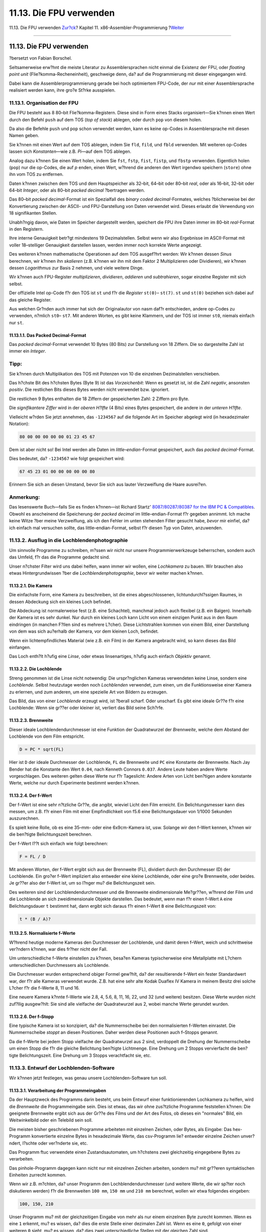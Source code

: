 ========================
11.13. Die FPU verwenden
========================

.. raw:: html

   <div class="navheader">

11.13. Die FPU verwenden
`Zur?ck <x86-one-pointed-mind.html>`__?
Kapitel 11. x86-Assembler-Programmierung
?\ `Weiter <x86-caveats.html>`__

--------------

.. raw:: html

   </div>

.. raw:: html

   <div class="sect1">

.. raw:: html

   <div class="titlepage" xmlns="">

.. raw:: html

   <div>

.. raw:: html

   <div>

11.13. Die FPU verwenden
------------------------

.. raw:: html

   </div>

.. raw:: html

   <div>

?bersetzt von Fabian Borschel.

.. raw:: html

   </div>

.. raw:: html

   </div>

.. raw:: html

   </div>

Seltsamerweise erw?hnt die meiste Literatur zu Assemblersprachen nicht
einmal die Existenz der FPU, oder *floating point unit*
(Flie?komma-Recheneinheit), geschweige denn, da? auf die Programmierung
mit dieser eingegangen wird.

Dabei kann die Assemblerprogrammierung gerade bei hoch optimiertem
FPU-Code, der *nur* mit einer Assemblersprache realisiert werden kann,
ihre gro?e St?rke ausspielen.

.. raw:: html

   <div class="sect2">

.. raw:: html

   <div class="titlepage" xmlns="">

.. raw:: html

   <div>

.. raw:: html

   <div>

11.13.1. Organisation der FPU
~~~~~~~~~~~~~~~~~~~~~~~~~~~~~

.. raw:: html

   </div>

.. raw:: html

   </div>

.. raw:: html

   </div>

Die FPU besteht aus 8 80–bit Flie?komma-Registern. Diese sind in Form
eines Stacks organisiert—Sie k?nnen einen Wert durch den Befehl ``push``
auf dem TOS (*top of stack*) ablegen, oder durch ``pop`` von diesem
holen.

Da also die Befehle ``push`` und ``pop`` schon verwendet werden, kann es
keine op-Codes in Assemblersprache mit diesen Namen geben.

Sie k?nnen mit einen Wert auf dem TOS ablegen, indem Sie ``fld``,
``fild``, und ``fbld`` verwenden. Mit weiteren op-Codes lassen sich
*Konstanten*—wie z.B. *Pi*—auf dem TOS ablegen.

Analog dazu k?nnen Sie einen Wert holen, indem Sie ``fst``, ``fstp``,
``fist``, ``fistp``, und ``fbstp`` verwenden. Eigentlich holen (``pop``)
nur die op-Codes, die auf *p* enden, einen Wert, w?hrend die anderen den
Wert irgendwo speichern (``store``) ohne ihn vom TOS zu entfernen.

Daten k?nnen zwischen dem TOS und dem Hauptspeicher als 32–bit, 64–bit
oder 80–bit *real*, oder als 16–bit, 32–bit oder 64–bit *Integer*, oder
als 80–bit *packed decimal* ?bertragen werden.

Das 80–bit *packed decimal*-Format ist ein Spezialfall des *binary coded
decimal*-Formates, welches ?blicherweise bei der Konvertierung zwischen
der ASCII- und FPU-Darstellung von Daten verwendet wird. Dieses erlaubt
die Verwendung von 18 signifikanten Stellen.

Unabh?ngig davon, wie Daten im Speicher dargestellt werden, speichert
die FPU ihre Daten immer im 80–bit *real*-Format in den Registern.

Ihre interne Genauigkeit betr?gt mindestens 19 Dezimalstellen. Selbst
wenn wir also Ergebnisse im ASCII-Format mit voller 18–stelliger
Genauigkeit darstellen lassen, werden immer noch korrekte Werte
angezeigt.

Des weiteren k?nnen mathematische Operationen auf dem TOS ausgef?hrt
werden: Wir k?nnen dessen *Sinus* berechnen, wir k?nnen ihn *skalieren*
(z.B. k?nnen wir ihn mit dem Faktor 2 Multiplizieren oder Dividieren),
wir k?nnen dessen *Logarithmus* zur Basis 2 nehmen, und viele weitere
Dinge.

Wir k?nnen auch FPU-Register *multiplizieren*, *dividieren*, *addieren*
und *subtrahieren*, sogar einzelne Register mit sich selbst.

Der offizielle Intel op-Code f?r den TOS ist ``st`` und f?r die
*Register* ``st(0)``– ``st(7)``. ``st`` und ``st(0)`` beziehen sich
dabei auf das gleiche Register.

Aus welchen Gr?nden auch immer hat sich der Originalautor von nasm daf?r
entschieden, andere op-Codes zu verwenden, n?mlich ``st0``– ``st7``. Mit
anderen Worten, es gibt keine Klammern, und der TOS ist immer ``st0``,
niemals einfach nur ``st``.

.. raw:: html

   <div class="sect3">

.. raw:: html

   <div class="titlepage" xmlns="">

.. raw:: html

   <div>

.. raw:: html

   <div>

11.13.1.1. Das Packed Decimal-Format
^^^^^^^^^^^^^^^^^^^^^^^^^^^^^^^^^^^^

.. raw:: html

   </div>

.. raw:: html

   </div>

.. raw:: html

   </div>

Das *packed decimal*-Format verwendet 10 Bytes (80 Bits) zur Darstellung
von 18 Ziffern. Die so dargestellte Zahl ist immer ein *Integer*.

.. raw:: html

   <div class="tip" xmlns="">

Tipp:
~~~~~

Sie k?nnen durch Multiplikation des TOS mit Potenzen von 10 die
einzelnen Dezimalstellen verschieben.

.. raw:: html

   </div>

Das h?chste Bit des h?chsten Bytes (Byte 9) ist das *Vorzeichenbit*:
Wenn es gesetzt ist, ist die Zahl *negativ*, ansonsten *positiv*. Die
restlichen Bits dieses Bytes werden nicht verwendet bzw. ignoriert.

Die restlichen 9 Bytes enthalten die 18 Ziffern der gespeicherten Zahl:
2 Ziffern pro Byte.

Die *signifikantere Ziffer* wird in der *oberen H?lfte* (4 Bits) eines
Bytes gespeichert, die andere in der *unteren H?lfte*.

Vielleicht w?rden Sie jetzt annehmen, das ``-1234567`` auf die folgende
Art im Speicher abgelegt wird (in hexadezimaler Notation):

.. code:: programlisting

    80 00 00 00 00 00 01 23 45 67

Dem ist aber nicht so! Bei Intel werden alle Daten im
*little–endian*-Format gespeichert, auch das *packed decimal*-Format.

Dies bedeutet, da? ``-1234567`` wie folgt gespeichert wird:

.. code:: programlisting

    67 45 23 01 00 00 00 00 00 80

Erinnern Sie sich an diesen Umstand, bevor Sie sich aus lauter
Verzweiflung die Haare ausrei?en.

.. raw:: html

   <div class="note" xmlns="">

Anmerkung:
~~~~~~~~~~

Das lesenswerte Buch—falls Sie es finden k?nnen—ist Richard Startz'
`8087/80287/80387 for the IBM PC &
Compatibles <http://www.int80h.org/cgi-bin/isbn?isbn=013246604X>`__.
Obwohl es anscheinend die Speicherung der *packed decimal* im
little–endian-Format f?r gegeben annimmt. Ich mache keine Witze ?ber
meine Verzweiflung, als ich den Fehler im unten stehenden Filter gesucht
habe, *bevor* mir einfiel, da? ich einfach mal versuchen sollte, das
little–endian-Format, selbst f?r diesen Typ von Daten, anzuwenden.

.. raw:: html

   </div>

.. raw:: html

   </div>

.. raw:: html

   </div>

.. raw:: html

   <div class="sect2">

.. raw:: html

   <div class="titlepage" xmlns="">

.. raw:: html

   <div>

.. raw:: html

   <div>

11.13.2. Ausflug in die Lochblendenphotographie
~~~~~~~~~~~~~~~~~~~~~~~~~~~~~~~~~~~~~~~~~~~~~~~

.. raw:: html

   </div>

.. raw:: html

   </div>

.. raw:: html

   </div>

Um sinnvolle Programme zu schreiben, m?ssen wir nicht nur unsere
Programmierwerkzeuge beherrschen, sondern auch das Umfeld, f?r das die
Programme gedacht sind.

Unser n?chster Filter wird uns dabei helfen, wann immer wir wollen, eine
*Lochkamera* zu bauen. Wir brauchen also etwas Hintergrundwissen ?ber
die *Lochblendenphotographie*, bevor wir weiter machen k?nnen.

.. raw:: html

   <div class="sect3">

.. raw:: html

   <div class="titlepage" xmlns="">

.. raw:: html

   <div>

.. raw:: html

   <div>

11.13.2.1. Die Kamera
^^^^^^^^^^^^^^^^^^^^^

.. raw:: html

   </div>

.. raw:: html

   </div>

.. raw:: html

   </div>

Die einfachste Form, eine Kamera zu beschreiben, ist die eines
abgeschlossenen, lichtundurchl?ssigen Raumes, in dessen Abdeckung sich
ein kleines Loch befindet.

Die Abdeckung ist normalerweise fest (z.B. eine Schachtel), manchmal
jedoch auch flexibel (z.B. ein Balgen). Innerhalb der Kamera ist es sehr
dunkel. Nur durch ein kleines Loch kann Licht von einem einzigen Punkt
aus in den Raum eindringen (in manchen F?llen sind es mehrere L?cher).
Diese Lichtstrahlen kommen von einem Bild, einer Darstellung von dem was
sich au?erhalb der Kamera, vor dem kleinen Loch, befindet.

Wenn ein lichtempfindliches Material (wie z.B. ein Film) in der Kamera
angebracht wird, so kann dieses das Bild einfangen.

Das Loch enth?lt h?ufig eine *Linse*, oder etwas linsenartiges, h?ufig
auch einfach *Objektiv* genannt.

.. raw:: html

   </div>

.. raw:: html

   <div class="sect3">

.. raw:: html

   <div class="titlepage" xmlns="">

.. raw:: html

   <div>

.. raw:: html

   <div>

11.13.2.2. Die Lochblende
^^^^^^^^^^^^^^^^^^^^^^^^^

.. raw:: html

   </div>

.. raw:: html

   </div>

.. raw:: html

   </div>

Streng genommen ist die Linse nicht notwendig: Die urspr?nglichen
Kameras verwendeten keine Linse, sondern eine *Lochblende*. Selbst
heutzutage werden noch *Lochblenden* verwendet, zum einen, um die
Funktionsweise einer Kamera zu erlernen, und zum anderen, um eine
spezielle Art von Bildern zu erzeugen.

Das Bild, das von einer *Lochblende* erzeugt wird, ist ?berall scharf.
Oder unscharf. Es gibt eine ideale Gr??e f?r eine Lochblende: Wenn sie
gr??er oder kleiner ist, verliert das Bild seine Sch?rfe.

.. raw:: html

   </div>

.. raw:: html

   <div class="sect3">

.. raw:: html

   <div class="titlepage" xmlns="">

.. raw:: html

   <div>

.. raw:: html

   <div>

11.13.2.3. Brennweite
^^^^^^^^^^^^^^^^^^^^^

.. raw:: html

   </div>

.. raw:: html

   </div>

.. raw:: html

   </div>

Dieser ideale Lochblendendurchmesser ist eine Funktion der Quadratwurzel
der *Brennweite*, welche dem Abstand der Lochblende von dem Film
entspricht.

.. code:: programlisting

         D = PC * sqrt(FL)

Hier ist ``D`` der ideale Durchmesser der Lochblende, ``FL`` die
Brennweite und ``PC`` eine Konstante der Brennweite. Nach Jay Bender hat
die Konstante den Wert ``0.04``, nach Kenneth Connors ``0.037``. Andere
Leute haben andere Werte vorgeschlagen. Des weiteren gelten diese Werte
nur f?r Tageslicht: Andere Arten von Licht ben?tigen andere konstante
Werte, welche nur durch Experimente bestimmt werden k?nnen.

.. raw:: html

   </div>

.. raw:: html

   <div class="sect3">

.. raw:: html

   <div class="titlepage" xmlns="">

.. raw:: html

   <div>

.. raw:: html

   <div>

11.13.2.4. Der f–Wert
^^^^^^^^^^^^^^^^^^^^^

.. raw:: html

   </div>

.. raw:: html

   </div>

.. raw:: html

   </div>

Der f–Wert ist eine sehr n?tzliche Gr??e, die angibt, wieviel Licht den
Film erreicht. Ein Belichtungsmesser kann dies messen, um z.B. f?r einen
Film mit einer Empfindlichkeit von f5.6 eine Belichtungsdauer von 1/1000
Sekunden auszurechnen.

Es spielt keine Rolle, ob es eine 35–mm- oder eine 6x9cm-Kamera ist,
usw. Solange wir den f–Wert kennen, k?nnen wir die ben?tigte
Belichtungszeit berechnen.

Der f–Wert l??t sich einfach wie folgt berechnen:

.. code:: programlisting

        F = FL / D

Mit anderen Worten, der f–Wert ergibt sich aus der Brennweite (FL),
dividiert durch den Durchmesser (D) der Lochblende. Ein gro?er f–Wert
impliziert also entweder eine kleine Lochblende, oder eine gro?e
Brennweite, oder beides. Je gr??er also der f–Wert ist, um so l?nger mu?
die Belichtungszeit sein.

Des weiteren sind der Lochblendendurchmesser und die Brennweite
eindimensionale Me?gr??en, w?hrend der Film und die Lochblende an sich
zweidimensionale Objekte darstellen. Das bedeutet, wenn man f?r einen
f–Wert ``A`` eine Belichtungsdauer ``t`` bestimmt hat, dann ergibt sich
daraus f?r einen f–Wert ``B`` eine Belichtungszeit von:

.. code:: programlisting

        t * (B / A)?

.. raw:: html

   </div>

.. raw:: html

   <div class="sect3">

.. raw:: html

   <div class="titlepage" xmlns="">

.. raw:: html

   <div>

.. raw:: html

   <div>

11.13.2.5. Normalisierte f–Werte
^^^^^^^^^^^^^^^^^^^^^^^^^^^^^^^^

.. raw:: html

   </div>

.. raw:: html

   </div>

.. raw:: html

   </div>

W?hrend heutige moderne Kameras den Durchmesser der Lochblende, und
damit deren f–Wert, weich und schrittweise ver?ndern k?nnen, war dies
fr?her nicht der Fall.

Um unterschiedliche f–Werte einstellen zu k?nnen, besa?en Kameras
typischerweise eine Metallplatte mit L?chern unterschiedlichen
Durchmessers als Lochblende.

Die Durchmesser wurden entsprechend obiger Formel gew?hlt, da? der
resultierende f–Wert ein fester Standardwert war, der f?r alle Kameras
verwendet wurde. Z.B. hat eine sehr alte Kodak Duaflex IV Kamera in
meinem Besitz drei solche L?cher f?r die f–Werte 8, 11 und 16.

Eine neuere Kamera k?nnte f–Werte wie 2.8, 4, 5.6, 8, 11, 16, 22, und 32
(und weitere) besitzen. Diese Werte wurden nicht zuf?llig ausgew?hlt:
Sie sind alle vielfache der Quadratwurzel aus 2, wobei manche Werte
gerundet wurden.

.. raw:: html

   </div>

.. raw:: html

   <div class="sect3">

.. raw:: html

   <div class="titlepage" xmlns="">

.. raw:: html

   <div>

.. raw:: html

   <div>

11.13.2.6. Der f–Stopp
^^^^^^^^^^^^^^^^^^^^^^

.. raw:: html

   </div>

.. raw:: html

   </div>

.. raw:: html

   </div>

Eine typische Kamera ist so konzipiert, da? die Nummernscheibe bei den
normalisierten f–Werten einrastet. Die Nummernscheibe *stoppt* an diesen
Positionen. Daher werden diese Positionen auch f–Stopps genannt.

Da die f–Werte bei jedem Stopp vielfache der Quadratwurzel aus 2 sind,
verdoppelt die Drehung der Nummernscheibe um einen Stopp die f?r die
gleiche Belichtung ben?tigte Lichtmenge. Eine Drehung um 2 Stopps
vervierfacht die ben?tigte Belichtungszeit. Eine Drehung um 3 Stopps
verachtfacht sie, etc.

.. raw:: html

   </div>

.. raw:: html

   </div>

.. raw:: html

   <div class="sect2">

.. raw:: html

   <div class="titlepage" xmlns="">

.. raw:: html

   <div>

.. raw:: html

   <div>

11.13.3. Entwurf der Lochblenden-Software
~~~~~~~~~~~~~~~~~~~~~~~~~~~~~~~~~~~~~~~~~

.. raw:: html

   </div>

.. raw:: html

   </div>

.. raw:: html

   </div>

Wir k?nnen jetzt festlegen, was genau unsere Lochblenden-Software tun
soll.

.. raw:: html

   <div class="sect3">

.. raw:: html

   <div class="titlepage" xmlns="">

.. raw:: html

   <div>

.. raw:: html

   <div>

11.13.3.1. Verarbeitung der Programmeingaben
^^^^^^^^^^^^^^^^^^^^^^^^^^^^^^^^^^^^^^^^^^^^

.. raw:: html

   </div>

.. raw:: html

   </div>

.. raw:: html

   </div>

Da der Hauptzweck des Programms darin besteht, uns beim Entwurf einer
funktionierenden Lochkamera zu helfen, wird die *Brennweite* die
Programmeingabe sein. Dies ist etwas, das wir ohne zus?tzliche Programme
feststellen k?nnen: Die geeignete Brennweite ergibt sich aus der Gr??e
des Films und der Art des Fotos, ob dieses ein "normales" Bild, ein
Weitwinkelbild oder ein Telebild sein soll.

Die meisten bisher geschriebenen Programme arbeiteten mit einzelnen
Zeichen, oder Bytes, als Eingabe: Das hex-Programm konvertierte einzelne
Bytes in hexadezimale Werte, das csv-Programm lie? entweder einzelne
Zeichen unver?ndert, l?schte oder ver?nderte sie, etc.

Das Programm ftuc verwendete einen Zustandsautomaten, um h?chstens zwei
gleichzeitig eingegebene Bytes zu verarbeiten.

Das pinhole-Programm dagegen kann nicht nur mit einzelnen Zeichen
arbeiten, sondern mu? mit gr??eren syntaktischen Einheiten zurrecht
kommen.

Wenn wir z.B. m?chten, da? unser Programm den Lochblendendurchmesser
(und weitere Werte, die wir sp?ter noch diskutieren werden) f?r die
Brennweiten ``100 mm``, ``150 mm`` und ``210 mm`` berechnet, wollen wir
etwa folgendes eingeben:

.. code:: screen

    100, 150, 210

Unser Programm mu? mit der gleichzeitigen Eingabe von mehr als nur einem
einzelnen Byte zurecht kommen. Wenn es eine ``1`` erkennt, mu? es
wissen, da? dies die erste Stelle einer dezimalen Zahl ist. Wenn es eine
``0``, gefolgt von einer weiteren ``0`` sieht, mu? es wissen, da? dies
zwei unterschiedliche Stellen mit der gleichen Zahl sind.

Wenn es auf das erste Komma trifft, mu? es wissen, da? die folgenden
Stellen nicht mehr zur ersten Zahl geh?ren. Es mu? die Stellen der
ersten Zahl in den Wert ``100`` konvertieren k?nnen. Und die Stellen der
zweiten Zahl m?ssen in den Wert ``150`` konvertiert werden. Und die
Stellen der dritten Zahl m?ssen in den Wert ``210`` konvertiert werden.

Wir m?ssen festlegen, welche Trennsymbole zul?ssig sind: Sollen die
Eingabewerte durch Kommas voneinander getrennt werden? Wenn ja, wie
sollen zwei Zahlen behandelt werden, die durch ein anderes Zeichen
getrennt sind?

Ich pers?nlich mag es einfach. Entweder etwas ist eine Zahl, dann wird
es verarbeitet, oder es ist keine Zahl, dann wird es verworfen. Ich mag
es nicht, wenn sich der Computer bei der *offensichtlichen* Eingabe
eines zus?tzlichen Zeichens beschwert. Duh!

Zus?tzlich erlaubt es mir, die Monotonie des Tippens zu durchbrechen,
und eine Anfrage anstelle einer simplen Zahl zu stellen:

.. code:: screen

    Was ist der beste Lochblendendurchmesser
          bei einer Brennweite von 150?

Es gibt keinen Grund daf?r, die Ausgabe mehrerer Fehlermeldungen
aufzuteilen:

.. code:: screen

    Syntax error: Was
    Syntax error: ist
    Syntax error: der
    Syntax error: beste

Et cetera, et cetera, et cetera.

Zweitens mag ich das ``#``-Zeichen, um Kommentare zu markieren, die ab
dem Zeichen bis zum Ende der jeweiligen Zeile gehen. Dies verlangt nicht
viel Programmieraufwand, und erm?glicht es mir, Eingabedateien f?r meine
Programme als ausf?hrbare Skripte zu handhaben.

In unserem Fall m?ssen wir auch entscheiden, in welchen Einheiten die
Dateneingabe erfolgen soll: Wir w?hlen *Millimeter*, da die meisten
Photographen die Brennweite in dieser Einheit messen.

Letztendlich m?ssen wir noch entscheiden, ob wir die Verwendung des
dezimalen Punktes erlauben (in diesem Fall m?ssen wir ber?cksichtigen,
da? in vielen L?ndern der Welt das dezimale *Komma* verwendet wird).

In unserem Fall w?rde das Zulassen eines dezimalen Punktes/Kommas zu
einer f?lschlicherweise angenommenen, h?heren Genauigkeit f?hren: Der
Unterschied zwischen den Brennweiten ``50`` und ``51`` ist fast nicht
wahrnehmbar. Die Zulassung von Eingaben wie ``50.5`` ist also keine gute
Idee. Beachten Sie bitte, das dies meine Meinung ist. In diesem Fall bin
ich der Autor des Programmes. Bei Ihren eigenen Programmen m?ssen Sie
selbst solche Entscheidungen treffen.

.. raw:: html

   </div>

.. raw:: html

   <div class="sect3">

.. raw:: html

   <div class="titlepage" xmlns="">

.. raw:: html

   <div>

.. raw:: html

   <div>

11.13.3.2. Optionen anbieten
^^^^^^^^^^^^^^^^^^^^^^^^^^^^

.. raw:: html

   </div>

.. raw:: html

   </div>

.. raw:: html

   </div>

Das wichtigste, was wir zum Bau einer Lochkamera wissen m?ssen, ist der
Durchmesser der Lochblende. Da wir scharfe Bilder schie?en wollen,
werden wir obige Formel f?r die Berechnung des korrekten Durchmessers zu
gegebener Brennweite verwenden. Da Experten mehrere Werte f?r die
``PC``-Konstante anbieten, m?ssen wir uns hier f?r einen Wert
entscheiden.

In der Programmierung unter UNIX? ist es ?blich, zwei Hauptvarianten
anzubieten, um Parameter an Programme zu ?bergeben, und des weiteren
eine Standardeinstellung f?r den Fall zu haben, das der Benutzer gar
keine Parameter angibt.

Warum zwei Varianten, Parameter anzugeben?

Ein Grund ist, eine (relativ) *feste* Einstellung anzubieten, die
automatisch bei jedem Programmaufruf verwendet wird, ohne das wir diese
Einstellung immer und immer wieder mit angeben m?ssen.

Die feste Einstellung kann in einer Konfigurationsdatei gespeichert
sein, typischerweise im Heimatverzeichnis des Benutzers. Die Datei hat
?blicherweise denselben Namen wie das zugeh?rige Programm, beginnt
jedoch mit einem Punkt. H?ufig wird *"rc"* dem Dateinamen hinzugef?gt.
Unsere Konfigurationsdatei k?nnte also ``~/.pinhole`` oder
``~/.pinholerc`` hei?en. (Die Zeichenfolge ``~/`` steht f?r das
Heimatverzeichnis des aktuellen Benutzers.)

Konfigurationsdateien werden h?ufig von Programmen verwendet, die viele
konfigurierbare Parameter besitzen. Programme, die nur eine (oder
wenige) Parameter anbieten, verwenden h?ufig eine andere Methode: Sie
erwarten die Parameter in einer *Umgebungsvariablen*. In unserem Fall
k?nnten wir eine Umgebungsvariable mit dem Namen ``PINHOLE`` benutzen.

Normalerweise verwendet ein Programm entweder die eine, oder die andere
der beiden obigen Methoden. Ansonsten k?nnte ein Programm verwirrt
werden, wenn eine Konfigurationsdatei das eine sagt, die
Umgebungsvariable jedoch etwas anderes.

Da wir nur *einen* Parameter unterst?tzen m?ssen, verwenden wir die
zweite Methode, und benutzen eine Umgebungsvariable mit dem Namen
``PINHOLE``.

Der andere Weg erlaubt uns, *ad hoc* Entscheidungen zu treffen: *"Obwohl
ich normalerweise einen Wert von 0.039 verwende, will ich dieses eine
Mal einen Wert von 0.03872 anwenden."* Mit anderen Worten, dies erlaubt
uns, die Standardeinstellung au?er Kraft zu setzen.

Diese Art der Auswahl wird h?ufig ?ber Kommandozeilenparameter gemacht.

Schlie?lich braucht ein Programm *immer* eine *Standardeinstellung*. Der
Benutzer k?nnte keine Parameter angeben. Vielleicht wei? er auch gar
nicht, was er einstellen sollte. Vielleicht will er es "einfach nur
ausprobieren". Vorzugsweise wird die Standardeinstellung eine sein, die
die meisten Benutzer sowieso w?hlen w?rden. Somit m?ssen diese keine
zus?tzlichen Parameter angeben, bzw. k?nnen die Standardeinstellung ohne
zus?tzlichen Aufwand benutzen.

Bei diesem System k?nnte das Programm widerspr?chliche Optionen
vorfinden, und auf die folgende Weise reagieren:

.. raw:: html

   <div class="procedure">

#. Wenn es eine *ad hoc*-Einstellung vorfindet (z.B. ein
   Kommandozeilenparameter), dann sollte es diese Einstellung annehmen.
   Es mu? alle vorher festgelegten sowie die standardm??ige Einstellung
   ignorieren.

#. *Andererseits*, wenn es eine festgelegte Option (z.B. eine
   Umgebungsvariable) vorfindet, dann sollte es diese akzeptieren und
   die Standardeinstellung ignorieren.

#. *Ansonsten* sollte es die Standardeinstellung verwenden.

.. raw:: html

   </div>

Wir m?ssen auch entscheiden, welches *Format* unsere ``PC``-Option haben
soll.

Auf den ersten Blick scheint es einleuchtend, das Format
``PINHOLE=0.04`` f?r die Umgebungsvariable, und *``-p0.04``* f?r die
Kommandozeile zu verwenden.

Dies zuzulassen w?re eigentlich eine Sicherheitsl?cke. Die
``PC``-Konstante ist eine sehr kleine Zahl. Daher w?rden wir unsere
Anwendung mit verschiedenen, kleinen Werten f?r ``PC`` testen. Aber was
w?rde passieren, wenn jemand das Programm mit einem sehr gro?en Wert
aufrufen w?rde?

Es k?nnte abst?rzen, weil wir das Programm nicht f?r den Umgang mit
gro?en Werten entworfen haben.

Oder wir investieren noch weiter Zeit in das Programm, so da? dieses
dann auch mit gro?en Zahlen umgehen kann. Wir k?nnten dies machen, wenn
wir kommerzielle Software f?r computertechnisch unerfahrene Benutzer
schreiben w?rden.

Oder wir k?nnten auch sagen *"Pech gehabt! Der Benutzer sollte es besser
wissen."*

Oder wir k?nnten es f?r den Benutzer unm?glich machen, gro?e Zahlen
einzugeben. Dies ist die Variante, die wir verwenden werden: Wir nehmen
einen *impliziten 0.*-Pr?fix an.

Mit anderen Worten, wenn der Benutzer den Wert ``0.04`` angeben will, so
mu? er entweder *``-p04``* als Parameter angeben, oder ``PINHOLE=04``
als Variable in seiner Umgebung definieren. Falls der Benutzer
*``-p9999999``* angibt, so wird dies als ``0.9999999``
interpretiert—zwar immer noch sinnlos, aber zumindest sicher.

Zweitens werden viele Benutzer einfach die Konstanten von Bender oder
Connors benutzen wollen. Um es diesen Benutzern einfacher zu machen,
werden wir *``-b``* als *``-p04``*, und *``-c``* als *``-p037``*
interpretieren.

.. raw:: html

   </div>

.. raw:: html

   <div class="sect3">

.. raw:: html

   <div class="titlepage" xmlns="">

.. raw:: html

   <div>

.. raw:: html

   <div>

11.13.3.3. Die Ausgabe
^^^^^^^^^^^^^^^^^^^^^^

.. raw:: html

   </div>

.. raw:: html

   </div>

.. raw:: html

   </div>

Wir m?ssen festlegen, was und in welchem Format unsere Anwendung Daten
ausgeben soll.

Da wir als Eingabe beliebig viele Brennweiten erlauben, macht es Sinn,
die Ergebnisse in Form einer traditionellen Datenbank–Ausgabe
darzustellen, bei der zeilenweise zu jeder Brennweite der zugeh?rige
berechnete Wert, getrennt durch ein ``tab``-Zeichen, ausgegeben wird.

Optional sollten wir dem Benutzer die M?glichkeit geben, die Ausgabe in
dem schon beschriebenen CSV-Format festzulegen. In diesem Fall werden
wir zu Beginn der Ausgabe eine Zeile einf?gen, in der die Beschreibungen
der einzelnen Felder, durch Kommas getrennt, aufgelistet werden, gefolgt
von der Ausgabe der Daten wie schon beschrieben, wobei das
``tab``-Zeichen durch ein ``Komma`` ersetzt wird.

Wir brauchen eine Kommandozeilenoption f?r das CSV-Format. Wir k?nnen
nicht *``-c``* verwenden, da diese Option bereits f?r *verwende Connors
Konstante* steht. Aus irgendeinem seltsamen Grund bezeichnen viele
Webseiten CSV-Dateien als *"Excel Kalkulationstabelle"* (obwohl das
CSV-Format ?lter ist als Excel). Wir werden daher *``-e``* als Schalter
f?r die Ausgabe im CSV-Format verwenden.

Jede Zeile der Ausgabe wird mit einer Brennweite beginnen. Dies mag auf
den ersten Blick ?berfl?ssig erscheinen, besonders im interaktiven
Modus: Der Benutzer gibt einen Wert f?r die Brennweite ein, und das
Programm wiederholt diesen.

Der Benutzer kann jedoch auch mehrere Brennweiten in einer Zeile
angeben. Die Eingabe kann auch aus einer Datei, oder aus der Ausgabe
eines anderen Programmes, kommen. In diesen F?llen sieht der Benutzer
die Eingabewerte ?berhaupt nicht.

Ebenso kann die Ausgabe in eine Datei umgelenkt werden, was wir sp?ter
noch untersuchen werden, oder sie k?nnte an einen Drucker geschickt
werden, oder auch als Eingabe f?r ein weiteres Programm dienen.

Es macht also wohl Sinn, jede Zeile mit einer durch den Benutzer
eingegebenen Brennweite beginnen zu lassen.

Halt! Nicht, wie der Benutzer die Daten eingegeben hat. Was passiert,
wenn der Benutzer etwas wie folgt eingibt:

.. code:: screen

    00000000150

Offensichtlich m?ssen wir die f?hrenden Nullen vorher abschneiden.

Wir m?ssen also die Eingabe des Benutzers sorgf?ltig pr?fen, diese dann
in der FPU in die bin?re Form konvertieren, und dann von dort aus
ausgeben.

Aber...

Was ist, wenn der Benutzer etwas wie folgt eingibt:

.. code:: screen

    17459765723452353453534535353530530534563507309676764423

Ha! Das packed decimal-Format der FPU erlaubt uns die Eingabe einer
18–stelligen Zahl. Aber der Benutzer hat mehr als 18 Stellen eingegeben.
Wie gehen wir damit um?

Wir *k?nnten* unser Programm so modifizieren, da? es die ersten 18
Stellen liest, der FPU ?bergibt, dann weitere 18 Stellen liest, den
Inhalt des TOS mit einem Vielfachen von 10, entsprechend der Anzahl der
zus?tzlichen Stellen multipliziert, und dann beide Werte mittels ``add``
zusammen addiert.

Ja, wir k?nnten das machen. Aber in *diesem* Programm w?re es unn?tig
(in einem anderen w?re es vielleicht der richtige Weg): Selbst der
Erdumfang in Millimetern ergibt nur eine Zahl mit 11 Stellen.
Offensichtlich k?nnen wir keine Kamera dieser Gr??e bauen (jedenfalls
jetzt noch nicht).

Wenn der Benutzer also eine so gro?e Zahl eingibt, ist er entweder
gelangweilt, oder er testet uns, oder er versucht, in das System
einzudringen, oder er spielt— indem er irgendetwas anderes macht als
eine Lochkamera zu entwerfen.

Was werden wir tun?

Wir werden ihn ohrfeigen, gewisserma?en:

.. code:: screen

    17459765723452353453534535353530530534563507309676764423    ??? ??? ??? ??? ???

Um dies zu erreichen, werden wir einfach alle f?hrenden Nullen
ignorieren. Sobald wir eine Ziffer gefunden haben, die nicht Null ist,
initialisieren wir einen Z?hler mit ``0`` und beginnen mit drei
Schritten:

.. raw:: html

   <div class="procedure">

#. Sende die Ziffer an die Ausgabe.

#. F?ge die Ziffer einem Puffer hinzu, welchen wir sp?ter benutzen
   werden, um den packed decimal-Wert zu erzeugen, den wir an die FPU
   schicken k?nnen.

#. Erh?he den Z?hler um eins.

.. raw:: html

   </div>

W?hrend wir diese drei Schritte wiederholen, m?ssen wir auf zwei
Bedingungen achten:

.. raw:: html

   <div class="itemizedlist">

-  Wenn der Z?hler den Wert 18 ?bersteigt, h?ren wir auf, Ziffern dem
   Puffer hinzuzuf?gen. Wir lesen weiterhin Ziffern und senden sie an
   die Ausgabe.

-  Wenn, bzw. *falls*, das n?chste Eingabezeichen keine Zahl ist, sind
   wir mit der Bearbeitung der Eingabe erst einmal fertig.

   ?brigends k?nnen wir einfach Zeichen, die keine Ziffern sind,
   verwerfen, solange sie kein ``#``-Zeichen sind, welches wir an den
   Eingabestrom zur?ckgeben m?ssen. Dieses Zeichen markiert den Beginn
   eines Kommentars. An dieser Stelle mu? die Erzeugung der Ausgabe
   fertig sein, und wir m?ssen mit der Suche nach weiteren Eingabedaten
   fortfahren.

.. raw:: html

   </div>

Es bleibt immer noch eine M?glichkeit unber?cksichtigt: Wenn der
Benutzer eine Null (oder mehrere) eingibt, werden wir niemals eine von
Null verschiedene Zahl vorfinden.

Wir k?nnen solch einen Fall immer anhand des Z?hlerstandes feststellen,
welcher dann immer bei ``0`` bleibt. In diesem Fall m?ssen wir einfach
eine ``0`` an die Ausgabe senden, und anschlie?end dem Benutzer erneut
eine "Ohrfeige" verpassen:

.. code:: screen

    0    ??? ??? ??? ??? ???

Sobald wir die Brennweite ausgegeben, und die G?ltigkeit dieser Eingabe
verifiziert haben, (gr??er als ``0`` und kleiner als 18 Zahlen) k?nnen
wir den Durchmesser der Lochblende berechnen.

Es ist kein Zufall, da? *Lochblende* das Wort *Loch* enth?lt. In der Tat
ist eine Lochblende buchst?blich eine *Loch Blende*, also eine Blende,
in die mit einer Nadel vorsichtig ein kleines Loch gestochen wird.

Daher ist eine typische Lochblende sehr klein. Unsere Formel liefert uns
das Ergebnis in Millimetern. Wir werden dieses mit ``1000``
multiplizieren, so da? die Ausgabe in ``Mikrometern`` erfolgt.

An dieser Stelle m?ssen wir auf eine weitere Falle achten: *Zu hohe
Genauigkeit.*

Ja, die FPU wurde f?r mathematische Berechnungen mit hoher Genauigkeit
entworfen. Unsere Berechnungen hier erfordern jedoch keine solche
mathematische Genauigkeit. Wir haben es hier mit Physik zu tun (Optik,
um genau zu sein).

Angenommen, wir wollten aus eine Lastkraftwagen eine Lochkamera bauen
(wir w?ren dabei nicht die ersten, die das versuchen w?rden!).
Angenommen, die L?nge des Laderaumes betr?gt ``12`` Meter lang, so da?
wir eine Brennweite von ``12000`` h?tten. Verwenden wir Benders
Konstante, so erhalten wir durch Multiplizieren von ``0.04`` mit der
Quadratwurzel aus ``12000`` einen Wert von ``4.381780460`` Millimetern,
oder ``4381.780460`` Micrometern.

So oder so ist das Rechenergebnis absurd pr?zise. Unser Lastkraftwagen
ist nicht *genau* ``12000`` Millimeter lang. Wir haben diese L?nge nicht
mit einer so hohen Genauigkeit gemessen, weswegen es falsch w?re zu
behaupten, unser Lochblendendurchmesser m?sse exakt ``4.381780460``
Millimeter sein. Es reicht vollkommen aus, wenn der Durchmesser ``4.4``
Millimeter betr?gt.

.. raw:: html

   <div class="note" xmlns="">

Anmerkung:
~~~~~~~~~~

Ich habe in obigem Beispiel das Rechenergebnis "nur" auf 10 Stellen
genau angegeben. Stellen Sie sich vor, wie absurd es w?re, die vollen
uns zur Verf?gung stehenden, 18 Stellen anzugeben!

.. raw:: html

   </div>

Wir m?ssen also die Anzahl der signifikanten Stellen beschr?nken. Eine
M?glichkeit w?re, die Mikrometer durch eine ganze Zahl darzustellen.
Unser Lastkraftwaren w?rde dann eine Lochblende mit einem Durchmesser
von ``4382`` Mikrometern ben?tigen. Betrachten wir diesen Wert, dann
stellen wir fest, das ``4400`` Mikrometer, oder ``4.4`` Millimeter,
immer noch genau genug ist.

Zus?tzlich k?nnen wir noch, unabh?ngig von der Gr??e eines
Rechenergebnisses, festlegen, da? wir nur vier signifikante Stellen
anzeigen wollen (oder weniger). Leider bietet uns die FPU nicht die
M?glichkeit, das Ergebnis automatisch bis auf eine bestimmte Stelle zu
runden (sie sieht die Daten ja nicht als Zahlen, sondern als bin?re
Daten an).

Wir m?ssen also selber einen Algorithmus entwerfen, um die Anzahl der
signifikanten Stellen zu reduzieren.

Hier ist meiner (ich denke er ist peinlich—wenn Ihnen ein besserer
Algorithmus einf?llt, verraten sie ihn mir *bitte*):

.. raw:: html

   <div class="procedure">

#. Initialisiere einen Z?hler mit ``0``.

#. Solange die Zahl gr??er oder gleich ``10000`` ist, dividiere die Zahl
   durch ``10``, und erh?he den Z?hler um eins.

#. Gebe das Ergebnis aus.

#. Solange der Z?hler gr??er als ``0`` ist, gebe eine ``0`` aus, und
   reduziere den Z?hler um eins.

.. raw:: html

   </div>

.. raw:: html

   <div class="note" xmlns="">

Anmerkung:
~~~~~~~~~~

Der Wert ``10000`` ist nur f?r den Fall, da? Sie *vier* signifikante
Stellen haben wollen. F?r eine andere Anzahl signifikanter Stellen
m?ssen Sie den Wert ``10000`` mit ``10``, hoch der Anzahl der
gew?nschten signifikanten Stellen, ersetzen.

.. raw:: html

   </div>

Wir k?nnen so den Lochblendendurchmesser, auf vier signifikante Stellen
gerundet, ausgeben.

An dieser Stellen kennen wir nun die *Brennweite* und den
*Lochblendendurchmesser*. Wir haben also jetzt genug Informationen, um
den *f–Wert* zu bestimmen.

Wir werden den f–Wert, auf vier signifikante Stellen gerundet, ausgeben.
Es k?nnte passieren, da? diese vier Stellen recht wenig aussagen. Um die
Aussagekraft des f–Wertes zu erh?hen, k?nnten wir den n?chstliegenden,
*normalisierten f–Wert* bestimmen, also z.B. das n?chstliegende
Vielfache der Quadratwurzel aus 2.

Wir erreichen dies, indem wir den aktuellen f–Wert mit sich selbst
multiplizieren, so da? wir dessen Quadrat (``square``) erhalten.
Anschlie?end berechnen wir den Logarithmus zur Basis 2 von dieser Zahl.
Dies ist sehr viel einfacher, als direkt den Logarithmus zur Basis der
Quadratwurzel aus 2 zu berechnen! Wir runden dann das Ergebnis auf die
n?chstliegende ganze Zahl. Genau genommen k?nnen wir mit Hilfe der FPU
diese Berechnung beschleunigen: Wir k?nnen den op-Code ``fscale``
verwenden, um eine Zahl um 1 zu "skalieren", was dasselbe ist, wie eine
Zahl mittels ``shift`` um eine Stelle nach links zu verschieben. Am Ende
berechnen wir noch die Quadratwurzel aus allem, und erhalten dann den
n?chstliegenden, normalisierten f–Wert.

Wenn das alles jetzt viel zu kompliziert wirkt—oder viel zu
aufwendig—wird es vielleicht klarer, wenn man den Code selber
betrachtet. Wir ben?tigen insgesamt 9 op-Codes:

.. code:: programlisting

    fmul    st0, st0
        fld1
        fld     st1
        fyl2x
        frndint
        fld1
        fscale
        fsqrt
        fstp    st1

Die erste Zeile, ``fmul st0, st0``, quadriert den Inhalt des TOS (Top Of
Stack, was dasselbe ist wie ``st``, von nasm auch ``st0`` genannt). Die
Funktion ``fld1`` f?gt eine ``1`` dem TOS hinzu.

Die n?chste Zeile, ``fld       st1``, legt das Quadrat auf dem TOS ab.
An diesem Punkt befindet sich das Quadrat sowohl in ``st`` als auch in
``st(2)`` (es wird sich gleich zeigen, warum wir eine zweite Kopie auf
dem Stack lassen.) ``st(1)`` enth?lt die ``1``.

Im n?chsten Schritt, ``fyl2x``, wird der Logarithmus von ``st`` zur
Basis 2 berechnet, und anschlie?end mit ``st(1)`` multipliziert. Deshalb
haben wir vorher die ``1`` in ``st(1)`` abgelegt.

An dieser Stelle enth?lt ``st`` den gerade berechneten Logarithmus, und
``st(1)`` das Quadrat des aktuellen f–Wertes, den wir f?r sp?ter
gespeichert haben.

``frndint`` rundet den TOS zur n?chstliegenden ganzen Zahl. ``fld1``
legt eine ``1`` auf dem Stack ab. ``fscale`` shiftet die ``1`` auf dem
TOS um ``st(1)`` Stellen, wodurch im Endeffekt eine 2 in ``st(1)``
steht.

Schlie?lich berechnet ``fsqrt`` die Quadratwurzel des Rechenergebnisses,
also des n?chstliegenden, normalisierten f–Wertes.

Wir haben nun den n?chstliegenden, normalisierten f–Wert auf dem TOS
liegen, den auf den Logarithmus zur Basis 2 gerundeten, n?chstliegenden
ganzzahligen Wert in ``st(1)``, und das Quadrat des aktuellen f–Wertes
in ``st(2)``. Wir speichern den Wert f?r eine sp?tere Verwendung in
``st(2)``.

Aber wir brauchen den Inhalt von ``st(1)`` gar nicht mehr. Die letzte
Zeile, ``fstp st1``, platziert den Inhalt von ``st`` in ``st(1)``, und
erniedrigt den Stackpointer um eins. Dadurch ist der Inhalt von
``st(1)`` jetzt ``st``, der Inhalt von ``st(2)`` jetzt ``st(1)`` usw.
Der neue ``st`` speichert jetzt den normalisierten f–Wert. Der neue
``st(1)`` speichert das Quadrat des aktuellen f–Wertes f?r die Nachwelt.

Jetzt k?nnen wir den normalisierten f–Wert ausgeben. Da er normalisiert
ist, werden wir ihn nicht auf vier signifikante Stellen runden, sondern
stattdessen mit voller Genauigkeit ausgeben.

Der normalisierte f–Wert ist n?tzlich, solange er so klein ist, da? wir
ihn auf einem Photometer wiederfinden k?nnen. Ansonsten brauchen wir
eine andere Methode, um die ben?tigten Belichtungsdaten zu bestimmen.

Wir haben weiter oben eine Formel aufgestellt, ?ber die wir einen f–Wert
mit Hilfe eines anderen f–Wertes und den zugeh?rigen Belichtungsdaten
bestimmen k?nnen.

Jedes Photometer, das ich jemals gesehen habe, konnte die ben?tigte
Belichtungszeit f?r f5.6 berechnen. Wir werden daher einen *"f5.6
Multiplizierer"* berechnen, der uns den Faktor angibt, mit dem wir die
bei f5.6 gemessene Belichtungszeit f?r unsere Lochkamera multiplizieren
m?ssen.

Durch die Formel wissen wir, da? dieser Faktor durch Dividieren unseres
f–Wertes (der aktuelle Wert, nicht der normalisierte) durch ``5.6`` und
anschlie?endes Quadrieren, berechnen k?nnen.

Mathematisch ?quivalent dazu w?re, wenn wir das Quadrat unseres f–Wertes
durch das Quadrat von ``5.6`` dividieren w?rden.

Numerisch betrachtet wollen wir nicht zwei Zahlen quadrieren, wenn es
m?glich ist, nur eine Zahl zu quadrieren. Daher wirkt die erste Variante
auf den ersten Blick besser.

Aber...

``5.6`` ist eine *Konstante*. Wir m?ssen nicht wertvolle Rechenzeit der
FPU verschwenden. Es reicht aus, da? wir die Quadrate der einzelnen
f–Werte durch den konstanten Wert ``5.6?`` dividieren. Oder wir k?nnen
den jeweiligen f–Wert durch ``5.6`` dividieren, und dann das Ergebnis
quadrieren. Zwei M?glichkeiten, die gleich erscheinen.

Aber das sind sie nicht!

Erinnern wir uns an die Grundlagen der Photographie weiter oben, dann
wissen wir, da? sich die Konstante ``5.6`` aus dem 5-fachen der
Quadratwurzel aus 2 ergibt. Eine *irrationale* Zahl. Das Quadrat dieser
Zahl ist *exakt* ``32``.

``32`` ist nicht nur eine ganze Zahl, sondern auch ein Vielfaches von 2.
Wir brauchen also gar nicht das Quadrat eines f–Wertes durch ``32`` zu
teilen. Wir m?ssen lediglich mittels ``fscale`` den f–Wert um f?nf
Stellen nach rechts shiften. Aus Sicht der FPU m?ssen wir also
``fscale`` mit ``st(1)``, welcher gleich ``-5`` ist, auf den f–Wert
anwenden. Dies ist *sehr viel schneller* als die Division.

Jetzt wird es auch klar, warum wir das Quadrat des f–Wertes ganz oben
auf dem Stack der FPU gespeichert haben. Die Berechnung des f5.6
Multiplizierers ist die einfachste Berechnung des gesamten Programmes!
Wir werden das Ergebnis auf vier signifikante Stellen gerundet ausgeben.

Es gibt noch eine weitere n?tzliche Zahl, die wir berechnen k?nnen: Die
Anzahl der Stopps, die unser f–Wert von f5.6 entfernt ist. Dies k?nnte
hilfreich sein, wenn unser f–Wert au?erhalb des Me?bereiches unseres
Photometers liegt, wir aber eine Blende haben, bei der wir
unterschiedliche Geschwindigkeiten einstellen k?nnen, und diese Blende
Stopps benutzt.

Angenommen, unser f–Wert ist 5 Stopps von f5.6 entfernt, und unser
Photometer sagt uns, da? wir eine Belichtungszeit von 1/1000 Sek.
einstellen sollen. Dann k?nnen wir unsere Blende auf die Geschwindigkeit
1/1000 einstellen, und unsere Skala um 5 Stopps verschieben.

Diese Rechnung ist ebenfalls sehr einfach. Alles, was wir tun m?ssen,
ist, den Logarithmus des f5.6 Multiplizierers, den wir schon berechnet
haben (wobei wir dessen Wert vor der Rundung nehmen m?ssen) zur Basis 2
zu nehmen. Wir runden dann das Ergebnis zur n?chsten ganzen Zahl hin,
und geben dies aus. Wir m?ssen uns nicht darum k?mmern, ob wir mehr als
vier signifikante Stellen haben: Das Ergebnis besteht
h?chstwahrscheinlich nur aus einer oder zwei Stellen.

.. raw:: html

   </div>

.. raw:: html

   </div>

.. raw:: html

   <div class="sect2">

.. raw:: html

   <div class="titlepage" xmlns="">

.. raw:: html

   <div>

.. raw:: html

   <div>

11.13.4. FPU Optimierungen
~~~~~~~~~~~~~~~~~~~~~~~~~~

.. raw:: html

   </div>

.. raw:: html

   </div>

.. raw:: html

   </div>

In Assemblersprache k?nnen wir den Code f?r die FPU besser optimieren,
als in einer der Hochsprachen, inklusive C.

Sobald eine C-Funktion die Berechnung einer Flie?kommazahl durchf?hren
will, l?dt sie erst einmal alle ben?tigten Variablen und Konstanten in
die Register der FPU. Dann werden die Berechnungen durchgef?hrt, um das
korrekte Ergebnis zu erhalten. Gute C-Compiler k?nnen diesen Teil des
Codes sehr gut optimieren.

Das Ergebnis wird "zur?ckgegeben", indem dieses auf dem TOS abgelegt
wird. Vorher wird aufger?umt. S?mtliche Variablen und Konstanten, die
w?hrend der Berechnung verwendet wurden, werden dabei aus der FPU
entfernt.

Was wir im vorherigen Abschnitt selber getan haben, kann so nicht
durchgef?hrt werden: Wir haben das Quadrat des f–Wertes berechnet, und
das Ergebnis f?r eine weitere Berechnung mit einer anderen Funktion auf
dem Stack behalten.

Wir *wu?ten*, da? wir diesen Wert sp?ter noch einmal brauchen w?rden.
Wir wu?ten auch, da? auf dem Stack gen?gend Platz war (welcher nur Platz
f?r 8 Zahlen bietet), um den Wert dort zu speichern.

Ein C-Compiler kann nicht wissen, ob ein Wert auf dem Stack in naher
Zukunft noch einmal gebraucht wird.

Nat?rlich k?nnte der C-Programmierer dies wissen. Aber die einzige
M?glichkeit, die er hat, ist, den Wert im verf?gbaren Speicher zu
halten.

Das bedeutet zum einen, da? der Wert mit der FPU-internen, 80-stelligen
Genauigkeit in einer normalen C-Variable vom Typ *double* (64 Bit) oder
vom Typ *single* (32 Bit) gespeichert wird.

Dies bedeutet au?erdem, da? der Wert aus dem TOS in den Speicher
verschoben werden mu?, und sp?ter wieder zur?ck. Von allen Operationen
mit der FPU ist der Zugriff auf den Speicher die langsamste.

Wann immer also mit der FPU in einer Assemblersprache programmiert wird,
sollte nach M?glichkeiten gesucht werden, Zwischenergebnisse auf dem
Stack der FPU zu lassen.

Wir k?nnen mit dieser Idee noch einen Schritt weiter gehen! In unserem
Programm verwenden wir eine *Konstante* (die wir ``PC`` genannt haben).

Es ist unwichtig, wieviele Lochblendendurchmesser wir berechnen: 1, 10,
20, 1000, wir verwenden immer dieselbe Konstante. Daher k?nnen wir unser
Programm so optimieren, da? diese Konstante immer auf dem Stack belassen
wird.

Am Anfang unseres Programmes berechnen wir die oben erw?hnte Konstante.
Wir m?ssen die Eingabe f?r jede Dezimalstelle der Konstanten durch
``10`` dividieren.

Multiplizieren geht sehr viel schneller als Dividieren. Wir teilen also
zu Beginn unseres Programmes ``1`` durch ``10``, um ``0.1`` zu erhalten,
was wir auf dem Stack speichern: Anstatt da? wir nun f?r jede einzelne
Dezimalstelle die Eingabe wieder durch ``10`` teilen, multiplizieren wir
sie stattdessen mit ``0.1``.

Auf diese Weise geben wir ``0.1`` nicht direkt ein, obwohl wir dies
k?nnten. Dies hat einen Grund: W?hrend ``0.1`` durch nur eine einzige
Dezimalstelle dargestellt werden kann, wissen wir nicht, wieviele
*bin?re* Stellen ben?tigt werden. Wir ?berlassen die Berechnung des
bin?ren Wertes daher der FPU, mit dessen eigener, hoher Genauigkeit.

Wir verwenden noch weitere Konstanten: Wir multiplizieren den
Lochblendendurchmesser mit ``1000``, um den Wert von Millimeter in
Micrometer zu konvertieren. Wir vergleichen Werte mit ``10000``, wenn
wir diese auf vier signifikante Stellen runden wollen. Wir behalten also
beide Konstanten, ``1000`` und ``10000``, auf dem Stack. Und
selbstverst?ndlich verwenden wir erneut die gespeicherte ``0.1``, um
Werte auf vier signifikante Stellen zu runden.

Zu guter letzt behalten wir ``-5`` noch auf dem Stack. Wir brauchen
diesen Wert, um das Quadrat des f–Wertes zu skalieren, anstatt diesen
durch ``32`` zu teilen. Es ist kein Zufall, da? wir diese Konstante als
letztes laden. Dadurch wird diese Zahl die oberste Konstante auf dem
Stack. Wenn sp?ter das Quadrat des f–Wertes skaliert werden mu?,
befindet sich die ``-5`` in ``st(1)``, also genau da, wo die Funktion
``fscale`` diesen Wert erwartet.

Es ist ?blich, einige Konstanten per Hand zu erzeugen, anstatt sie aus
dem Speicher zu laden. Genau das machen wir mit der ``-5``:

.. code:: programlisting

            fld1            ; TOS =  1
            fadd    st0, st0    ; TOS =  2
            fadd    st0, st0    ; TOS =  4
            fld1            ; TOS =  1
            faddp   st1, st0    ; TOS =  5
            fchs            ; TOS = -5

Wir k?nnen all diese Optimierungen in einer Regel zusammenfassen:
*Behalte wiederverwendbare Werte auf dem Stack!*

.. raw:: html

   <div class="tip" xmlns="">

Tipp:
~~~~~

*PostScript?* ist eine Stack-orientierte Programmiersprache. Es gibt
weit mehr B?cher ?ber PostScript?, als ?ber die Assemblersprache der
FPU: Werden Sie in PostScript? besser, dann werden Sie auch automatisch
in der Programmierung der FPU besser.

.. raw:: html

   </div>

.. raw:: html

   </div>

.. raw:: html

   <div class="sect2">

.. raw:: html

   <div class="titlepage" xmlns="">

.. raw:: html

   <div>

.. raw:: html

   <div>

11.13.5. pinhole—Der Code
~~~~~~~~~~~~~~~~~~~~~~~~~

.. raw:: html

   </div>

.. raw:: html

   </div>

.. raw:: html

   </div>

.. code:: programlisting

    ;;;;;;; pinhole.asm ;;;;;;;;;;;;;;;;;;;;;;;;;;;;;;;;;;;;;;;;;;;;;;;;;;;;;;;;;;;
    ;
    ; Find various parameters of a pinhole camera construction and use
    ;
    ; Started:   9-Jun-2001
    ; Updated:  10-Jun-2001
    ;
    ; Copyright (c) 2001 G. Adam Stanislav
    ; All rights reserved.
    ;
    ;;;;;;;;;;;;;;;;;;;;;;;;;;;;;;;;;;;;;;;;;;;;;;;;;;;;;;;;;;;;;;;;;;;;;;;;;;;;;;;

    %include    'system.inc'

    %define BUFSIZE 2048

    section .data
    align 4
    ten dd  10
    thousand    dd  1000
    tthou   dd  10000
    fd.in   dd  stdin
    fd.out  dd  stdout
    envar   db  'PINHOLE='  ; Exactly 8 bytes, or 2 dwords long
    pinhole db  '04,',      ; Bender's constant (0.04)
    connors db  '037', 0Ah  ; Connors' constant
    usg db  'Usage: pinhole [-b] [-c] [-e] [-p <value>] [-o <outfile>] [-i <infile>]', 0Ah
    usglen  equ $-usg
    iemsg   db  "pinhole: Can't open input file", 0Ah
    iemlen  equ $-iemsg
    oemsg   db  "pinhole: Can't create output file", 0Ah
    oemlen  equ $-oemsg
    pinmsg  db  "pinhole: The PINHOLE constant must not be 0", 0Ah
    pinlen  equ $-pinmsg
    toobig  db  "pinhole: The PINHOLE constant may not exceed 18 decimal places", 0Ah
    biglen  equ $-toobig
    huhmsg  db  9, '???'
    separ   db  9, '???'
    sep2    db  9, '???'
    sep3    db  9, '???'
    sep4    db  9, '???', 0Ah
    huhlen  equ $-huhmsg
    header  db  'focal length in millimeters,pinhole diameter in microns,'
        db  'F-number,normalized F-number,F-5.6 multiplier,stops '
        db  'from F-5.6', 0Ah
    headlen equ $-header

    section .bss
    ibuffer resb    BUFSIZE
    obuffer resb    BUFSIZE
    dbuffer resb    20      ; decimal input buffer
    bbuffer resb    10      ; BCD buffer

    section .text
    align 4
    huh:
        call    write
        push    dword huhlen
        push    dword huhmsg
        push    dword [fd.out]
        sys.write
        add esp, byte 12
        ret

    align 4
    perr:
        push    dword pinlen
        push    dword pinmsg
        push    dword stderr
        sys.write
        push    dword 4     ; return failure
        sys.exit

    align 4
    consttoobig:
        push    dword biglen
        push    dword toobig
        push    dword stderr
        sys.write
        push    dword 5     ; return failure
        sys.exit

    align 4
    ierr:
        push    dword iemlen
        push    dword iemsg
        push    dword stderr
        sys.write
        push    dword 1     ; return failure
        sys.exit

    align 4
    oerr:
        push    dword oemlen
        push    dword oemsg
        push    dword stderr
        sys.write
        push    dword 2
        sys.exit

    align 4
    usage:
        push    dword usglen
        push    dword usg
        push    dword stderr
        sys.write
        push    dword 3
        sys.exit

    align 4
    global  _start
    _start:
        add esp, byte 8 ; discard argc and argv[0]
        sub esi, esi

    .arg:
        pop ecx
        or  ecx, ecx
        je  near .getenv        ; no more arguments

        ; ECX contains the pointer to an argument
        cmp byte [ecx], '-'
        jne usage

        inc ecx
        mov ax, [ecx]
        inc ecx

    .o:
        cmp al, 'o'
        jne .i

        ; Make sure we are not asked for the output file twice
        cmp dword [fd.out], stdout
        jne usage

        ; Find the path to output file - it is either at [ECX+1],
        ; i.e., -ofile --
        ; or in the next argument,
        ; i.e., -o file

        or  ah, ah
        jne .openoutput
        pop ecx
        jecxz   usage

    .openoutput:
        push    dword 420   ; file mode (644 octal)
        push    dword 0200h | 0400h | 01h
        ; O_CREAT | O_TRUNC | O_WRONLY
        push    ecx
        sys.open
        jc  near oerr

        add esp, byte 12
        mov [fd.out], eax
        jmp short .arg

    .i:
        cmp al, 'i'
        jne .p

        ; Make sure we are not asked twice
        cmp dword [fd.in], stdin
        jne near usage

        ; Find the path to the input file
        or  ah, ah
        jne .openinput
        pop ecx
        or  ecx, ecx
        je near usage

    .openinput:
        push    dword 0     ; O_RDONLY
        push    ecx
        sys.open
        jc  near ierr       ; open failed

        add esp, byte 8
        mov [fd.in], eax
        jmp .arg

    .p:
        cmp al, 'p'
        jne .c
        or  ah, ah
        jne .pcheck

        pop ecx
        or  ecx, ecx
        je  near usage

        mov ah, [ecx]

    .pcheck:
        cmp ah, '0'
        jl  near usage
        cmp ah, '9'
        ja  near usage
        mov esi, ecx
        jmp .arg

    .c:
        cmp al, 'c'
        jne .b
        or  ah, ah
        jne near usage
        mov esi, connors
        jmp .arg

    .b:
        cmp al, 'b'
        jne .e
        or  ah, ah
        jne near usage
        mov esi, pinhole
        jmp .arg

    .e:
        cmp al, 'e'
        jne near usage
        or  ah, ah
        jne near usage
        mov al, ','
        mov [huhmsg], al
        mov [separ], al
        mov [sep2], al
        mov [sep3], al
        mov [sep4], al
        jmp .arg

    align 4
    .getenv:
        ; If ESI = 0, we did not have a -p argument,
        ; and need to check the environment for "PINHOLE="
        or  esi, esi
        jne .init

        sub ecx, ecx

    .nextenv:
        pop esi
        or  esi, esi
        je  .default    ; no PINHOLE envar found

        ; check if this envar starts with 'PINHOLE='
        mov edi, envar
        mov cl, 2       ; 'PINHOLE=' is 2 dwords long
    rep cmpsd
        jne .nextenv

        ; Check if it is followed by a digit
        mov al, [esi]
        cmp al, '0'
        jl  .default
        cmp al, '9'
        jbe .init
        ; fall through

    align 4
    .default:
        ; We got here because we had no -p argument,
        ; and did not find the PINHOLE envar.
        mov esi, pinhole
        ; fall through

    align 4
    .init:
        sub eax, eax
        sub ebx, ebx
        sub ecx, ecx
        sub edx, edx
        mov edi, dbuffer+1
        mov byte [dbuffer], '0'

        ; Convert the pinhole constant to real
    .constloop:
        lodsb
        cmp al, '9'
        ja  .setconst
        cmp al, '0'
        je  .processconst
        jb  .setconst

        inc dl

    .processconst:
        inc cl
        cmp cl, 18
        ja  near consttoobig
        stosb
        jmp short .constloop

    align 4
    .setconst:
        or  dl, dl
        je  near perr

        finit
        fild    dword [tthou]

        fld1
        fild    dword [ten]
        fdivp   st1, st0

        fild    dword [thousand]
        mov edi, obuffer

        mov ebp, ecx
        call    bcdload

    .constdiv:
        fmul    st0, st2
        loop    .constdiv

        fld1
        fadd    st0, st0
        fadd    st0, st0
        fld1
        faddp   st1, st0
        fchs

        ; If we are creating a CSV file,
        ; print header
        cmp byte [separ], ','
        jne .bigloop

        push    dword headlen
        push    dword header
        push    dword [fd.out]
        sys.write

    .bigloop:
        call    getchar
        jc  near done

        ; Skip to the end of the line if you got '#'
        cmp al, '#'
        jne .num
        call    skiptoeol
        jmp short .bigloop

    .num:
        ; See if you got a number
        cmp al, '0'
        jl  .bigloop
        cmp al, '9'
        ja  .bigloop

        ; Yes, we have a number
        sub ebp, ebp
        sub edx, edx

    .number:
        cmp al, '0'
        je  .number0
        mov dl, 1

    .number0:
        or  dl, dl      ; Skip leading 0's
        je  .nextnumber
        push    eax
        call    putchar
        pop eax
        inc ebp
        cmp ebp, 19
        jae .nextnumber
        mov [dbuffer+ebp], al

    .nextnumber:
        call    getchar
        jc  .work
        cmp al, '#'
        je  .ungetc
        cmp al, '0'
        jl  .work
        cmp al, '9'
        ja  .work
        jmp short .number

    .ungetc:
        dec esi
        inc ebx

    .work:
        ; Now, do all the work
        or  dl, dl
        je  near .work0

        cmp ebp, 19
        jae near .toobig

        call    bcdload

        ; Calculate pinhole diameter

        fld st0 ; save it
        fsqrt
        fmul    st0, st3
        fld st0
        fmul    st5
        sub ebp, ebp

        ; Round off to 4 significant digits
    .diameter:
        fcom    st0, st7
        fstsw   ax
        sahf
        jb  .printdiameter
        fmul    st0, st6
        inc ebp
        jmp short .diameter

    .printdiameter:
        call    printnumber ; pinhole diameter

        ; Calculate F-number

        fdivp   st1, st0
        fld st0

        sub ebp, ebp

    .fnumber:
        fcom    st0, st6
        fstsw   ax
        sahf
        jb  .printfnumber
        fmul    st0, st5
        inc ebp
        jmp short .fnumber

    .printfnumber:
        call    printnumber ; F number

        ; Calculate normalized F-number
        fmul    st0, st0
        fld1
        fld st1
        fyl2x
        frndint
        fld1
        fscale
        fsqrt
        fstp    st1

        sub ebp, ebp
        call    printnumber

        ; Calculate time multiplier from F-5.6

        fscale
        fld st0

        ; Round off to 4 significant digits
    .fmul:
        fcom    st0, st6
        fstsw   ax
        sahf

        jb  .printfmul
        inc ebp
        fmul    st0, st5
        jmp short .fmul

    .printfmul:
        call    printnumber ; F multiplier

        ; Calculate F-stops from 5.6

        fld1
        fxch    st1
        fyl2x

        sub ebp, ebp
        call    printnumber

        mov al, 0Ah
        call    putchar
        jmp .bigloop

    .work0:
        mov al, '0'
        call    putchar

    align 4
    .toobig:
        call    huh
        jmp .bigloop

    align 4
    done:
        call    write       ; flush output buffer

        ; close files
        push    dword [fd.in]
        sys.close

        push    dword [fd.out]
        sys.close

        finit

        ; return success
        push    dword 0
        sys.exit

    align 4
    skiptoeol:
        ; Keep reading until you come to cr, lf, or eof
        call    getchar
        jc  done
        cmp al, 0Ah
        jne .cr
        ret

    .cr:
        cmp al, 0Dh
        jne skiptoeol
        ret

    align 4
    getchar:
        or  ebx, ebx
        jne .fetch

        call    read

    .fetch:
        lodsb
        dec ebx
        clc
        ret

    read:
        jecxz   .read
        call    write

    .read:
        push    dword BUFSIZE
        mov esi, ibuffer
        push    esi
        push    dword [fd.in]
        sys.read
        add esp, byte 12
        mov ebx, eax
        or  eax, eax
        je  .empty
        sub eax, eax
        ret

    align 4
    .empty:
        add esp, byte 4
        stc
        ret

    align 4
    putchar:
        stosb
        inc ecx
        cmp ecx, BUFSIZE
        je  write
        ret

    align 4
    write:
        jecxz   .ret    ; nothing to write
        sub edi, ecx    ; start of buffer
        push    ecx
        push    edi
        push    dword [fd.out]
        sys.write
        add esp, byte 12
        sub eax, eax
        sub ecx, ecx    ; buffer is empty now
    .ret:
        ret

    align 4
    bcdload:
        ; EBP contains the number of chars in dbuffer
        push    ecx
        push    esi
        push    edi

        lea ecx, [ebp+1]
        lea esi, [dbuffer+ebp-1]
        shr ecx, 1

        std

        mov edi, bbuffer
        sub eax, eax
        mov [edi], eax
        mov [edi+4], eax
        mov [edi+2], ax

    .loop:
        lodsw
        sub ax, 3030h
        shl al, 4
        or  al, ah
        mov [edi], al
        inc edi
        loop    .loop

        fbld    [bbuffer]

        cld
        pop edi
        pop esi
        pop ecx
        sub eax, eax
        ret

    align 4
    printnumber:
        push    ebp
        mov al, [separ]
        call    putchar

        ; Print the integer at the TOS
        mov ebp, bbuffer+9
        fbstp   [bbuffer]

        ; Check the sign
        mov al, [ebp]
        dec ebp
        or  al, al
        jns .leading

        ; We got a negative number (should never happen)
        mov al, '-'
        call    putchar

    .leading:
        ; Skip leading zeros
        mov al, [ebp]
        dec ebp
        or  al, al
        jne .first
        cmp ebp, bbuffer
        jae .leading

        ; We are here because the result was 0.
        ; Print '0' and return
        mov al, '0'
        jmp putchar

    .first:
        ; We have found the first non-zero.
        ; But it is still packed
        test    al, 0F0h
        jz  .second
        push    eax
        shr al, 4
        add al, '0'
        call    putchar
        pop eax
        and al, 0Fh

    .second:
        add al, '0'
        call    putchar

    .next:
        cmp ebp, bbuffer
        jb  .done

        mov al, [ebp]
        push    eax
        shr al, 4
        add al, '0'
        call    putchar
        pop eax
        and al, 0Fh
        add al, '0'
        call    putchar

        dec ebp
        jmp short .next

    .done:
        pop ebp
        or  ebp, ebp
        je  .ret

    .zeros:
        mov al, '0'
        call    putchar
        dec ebp
        jne .zeros

    .ret:
        ret

Der Code folgt demselben Aufbau wie alle anderen Filter, die wir bisher
gesehen haben, bis auf eine Kleinigkeit:

.. raw:: html

   <div class="blockquote">

    Wir nehmen nun nicht mehr an, da? das Ende der Eingabe auch das Ende
    der n?tigen Arbeit bedeutet, etwas, das wir f?r *zeichenbasierte*
    Filter automatisch angenommen haben.

    Dieser Filter verarbeitet keine Zeichen. Er verarbeitet eine
    *Sprache* (obgleich eine sehr einfache, die nur aus Zahlen besteht).

    Wenn keine weiteren Eingaben vorliegen, kann das zwei Ursachen
    haben:

    .. raw:: html

       <div class="itemizedlist">

    -  Wir sind fertig und k?nnen aufh?ren. Dies ist dasselbe wie
       vorher.

    -  Das Zeichen, das wir eingelesen haben, war eine Zahl. Wir haben
       diese am Ende unseres ASCII –zu–float Kovertierungspuffers
       gespeichert. Wir m?ssen nun den gesamten Pufferinhalt in eine
       Zahl konvertieren, und die letzte Zeile unserer Ausgabe ausgeben.

    .. raw:: html

       </div>

    Aus diesem Grund haben wir unsere ``getchar       ``- und
    ``read``-Routinen so angepa?t, da? sie das ``carry flag`` *clear*
    immer dann zur?ckgeben, wenn wir ein weiteres Zeichen aus der
    Eingabe lesen, und das ``carry flag`` *set* immer dann zur?ckgeben,
    wenn es keine weiteren Eingabedaten gibt.

    Selbstverst?ndlich verwenden wir auch hier die Magie der
    Assemblersprache! Schauen Sie sich ``getchar`` n?her an. Dieses gibt
    *immer* das ``carry flag`` *clear* zur?ck.

    Dennoch basiert der Hauptteil unseres Programmes auf dem
    ``carry flag``, um diesem eine Beendigung mitzuteilen—und es
    funktioniert.

    Die Magie passiert in ``read``. Wann immer weitere Eingaben durch
    das System zur Verf?gung stehen, ruft diese Funktion ``getchar``
    auf, welche ein weiteres Zeichen aus dem Eingabepuffer einliest, und
    anschlie?end das ``carry flag`` *clear*t.

    Wenn aber ``read`` keine weiteren Eingaben von dem System bekommt,
    ruft dieses *nicht* ``getchar`` auf. Stattdessen addiert der op-Code
    ``add esp, byte 4`` ``4`` zu ``ESP`` hinzu, *setzt* das
    ``carry flag``, und springt zur?ck.

    Wo springt diese Funktion hin? Wann immer ein Programm den op-Code
    ``call`` verwendet, ``push``\ t der Mikroprozessor die
    R?cksprungandresse, d.h. er speichert diese ganz oben auf dem Stack
    (nicht auf dem Stack der FPU, sondern auf dem Systemstack, der sich
    im Hauptspeicher befindet). Wenn ein Programm den op-Code ``ret``
    verwendet, ``pop``\ t der Mikroprozessor den R?ckgabewert von dem
    Stack, und springt zu der Adresse, die dort gespeichert wurde.

    Da wir aber ``4`` zu ``ESP`` hinzuaddiert haben (welches das
    Register der Stackzeiger ist), haben wir effektiv dem Mikroprzessor
    eine kleine *Amnesie* verpa?t: Dieser erinnert sich nun nicht mehr
    daran, da? ``getchar`` durch ``read`` aufgerufen wurde.

    Und da ``getchar`` nichts vor dem Aufruf von ``read`` auf dem Stack
    abgelegt hat, enth?lt der Anfang des Stacks nun die
    R?cksprungadresse von der Funktion, die ``getchar`` aufgerufen hat.
    Soweit es den Aufrufer betrifft, hat dieser ``getchar``
    ge\ ``call``\ t, welche mit einem gesetzten ``carry flag``
    ``ret``\ urned.

.. raw:: html

   </div>

Des weiteren wird die Routine ``bcdload`` bei einem klitzekleinen
Problem zwischen der Big–Endian- und Little–Endian-Codierung aufgerufen.

Diese konvertiert die Textrepr?sentation einer Zahl in eine andere
Textrepr?sentation: Der Text wird in der Big–Endian-Codierung
gespeichert, die *packed decimal*-Darstellung jedoch in der
Little–Endian-Codierung.

Um dieses Problem zu l?sen haben wir vorher den op-Code ``std``
verwendet. Wir machen diesen Aufruf sp?ter mittels ``cld`` wieder
r?ckg?ngig: Es ist sehr wichtig, da? wir keine Funktion mittels ``call``
aufrufen, die von einer Standardeinstellung des *Richtungsflags*
abh?ngig ist, w?hrend ``std`` ausgef?hrt wird.

Alles weitere in dem Programm sollte leicht zu verstehen sein,
vorausgesetzt, da? Sie das gesamte vorherige Kapitel gelesen haben.

Es ist ein klassisches Beispiel f?r das Sprichwort, da? das
Programmieren eine Menge Denkarbeit, und nur ein wenig Programmcode
ben?tigt. Sobald wir uns ?ber jedes Detail im klaren sind, steht der
Code fast schon da.

.. raw:: html

   </div>

.. raw:: html

   <div class="sect2">

.. raw:: html

   <div class="titlepage" xmlns="">

.. raw:: html

   <div>

.. raw:: html

   <div>

11.13.6. Das Programm pinhole verwenden
~~~~~~~~~~~~~~~~~~~~~~~~~~~~~~~~~~~~~~~

.. raw:: html

   </div>

.. raw:: html

   </div>

.. raw:: html

   </div>

Da wir uns bei dem Programm daf?r entschieden haben, alle Eingaben, die
keine Zahlen sind, zu ignorieren (selbst die in Kommentaren), k?nnen wir
jegliche *textbasierten Eingaben* verarbeiten. Wir *m?ssen* dies nicht
tun, wir *k?nnten* aber.

Meiner bescheidenen Meinung nach wird ein Programm durch die
M?glichkeit, anstatt einer strikten Eingabesyntax textbasierte Anfragen
stellen zu k?nnen, sehr viel benutzerfreundlicher.

Angenommen, wir wollten eine Lochkamera f?r einen 4x5 Zoll Film bauen.
Die standardm??ige Brennweite f?r diesen Film ist ungef?hr 150mm. Wir
wollen diesen Wert *optimieren*, so da? der Lochblendendurchmesser eine
m?glichst runde Zahl ergibt. Lassen Sie uns weiter annehmen, da? wir
zwar sehr gut mit Kameras umgehen k?nnen, daf?r aber nicht so gut mit
Computern. Anstatt das wir nun eine Reihe von Zahlen eingeben, wollen
wir lieber ein paar *Fragen* stellen.

Unsere Sitzung k?nnte wie folgt aussehen:

.. code:: screen

    % pinhole

    Computer,

    Wie gro? m??te meine Lochblende bei einer Brennweite
    von 150 sein?
    150 490 306 362 2930    12
    Hmmm... Und bei 160?
    160 506 316 362 3125    12
    La? uns bitte 155 nehmen.
    155 498 311 362 3027    12
    Ah, la? uns 157 probieren...
    157 501 313 362 3066    12
    156?
    156 500 312 362 3047    12
    Das ist es! Perfekt! Vielen Dank!
    ^D

Wir haben herausgefunden, da? der Lochblendendurchmesser bei einer
Brennweite von 150 mm 490 Mikrometer, oder 0.49 mm ergeben w?rde. Bei
einer fast identischen Brennweite von 156 mm w?rden wir einen
Durchmesser von genau einem halben Millimeter bekommen.

.. raw:: html

   </div>

.. raw:: html

   <div class="sect2">

.. raw:: html

   <div class="titlepage" xmlns="">

.. raw:: html

   <div>

.. raw:: html

   <div>

11.13.7. Skripte schreiben
~~~~~~~~~~~~~~~~~~~~~~~~~~

.. raw:: html

   </div>

.. raw:: html

   </div>

.. raw:: html

   </div>

Da wir uns daf?r entschieden haben, das Zeichen ``#`` als den Anfang
eines Kommentares zu interpretieren, k?nnen wir unser pinhole-Programm
auch als *Skriptsprache* verwenden.

Sie haben vielleicht schon einmal shell*-Skripte* gesehen, die mit
folgenden Zeichen begonnen haben:

.. code:: programlisting

    #! /bin/sh

...oder...

.. code:: programlisting

    #!/bin/sh

... da das Leerzeichen hinter dem ``#!`` optional ist.

Wann immer UNIX? eine Datei ausf?hren soll, die mit einem ``#!``
beginnt, wird angenommen, das die Datei ein Skript ist. Es f?gt den
Befehl an das Ende der ersten Zeile an, und versucht dann, dieses
auszuf?hren.

Angenommen, wir haben unser Programm pinhole unter /usr/local/bin/
installiert, dann k?nnen wir nun Skripte schreiben, um unterschiedliche
Lochblendendurchmesser f?r mehrere Brennweiten zu berechnen, die
normalerweise mit 120er Filmen verwendet werden.

Das Skript k?nnte wie folgt aussehen:

.. code:: programlisting

    #! /usr/local/bin/pinhole -b -i
    # Find the best pinhole diameter
    # for the 120 film

    ### Standard
    80

    ### Wide angle
    30, 40, 50, 60, 70

    ### Telephoto
    100, 120, 140

Da ein 120er Film ein Film mittlerer Gr??e ist, k?nnten wir die Datei
medium nennen.

Wir k?nnen die Datei ausf?hrbar machen und dann aufrufen, als w?re es
ein Programm:

.. code:: screen

    % chmod 755 medium
    % ./medium

UNIX? wird den letzten Befehl wie folgt interpretieren:

.. code:: screen

    % /usr/local/bin/pinhole -b -i ./medium

Es wird den Befehl ausf?hren und folgendes ausgeben:

.. code:: screen

    80 358 224 256 1562    11
    30  219 137 128 586 9
    40  253 158 181 781 10
    50  283 177 181 977 10
    60  310 194 181 1172    10
    70  335 209 181 1367    10
    100 400 250 256 1953    11
    120 438 274 256 2344    11
    140 473 296 256 2734    11

Lassen Sie uns nun das folgende eingeben:

.. code:: screen

    % ./medium -c

UNIX? wird dieses wie folgt behandeln:

.. code:: screen

    % /usr/local/bin/pinhole -b -i ./medium -c

Dadurch erh?lt das Programm zwei widerspr?chliche Optionen: *``-b``* und
*``-c``* (Verwende Benders Konstante und verwende Connors Konstante).
Wir haben unser Programm so geschrieben, da? sp?ter eingelesene Optionen
die vorheringen ?berschreiben—unser Programm wird also Connors Konstante
f?r die Berechnungen verwenden:

.. code:: screen

    80 331 242 256 1826    11
    30  203 148 128 685 9
    40  234 171 181 913 10
    50  262 191 181 1141    10
    60  287 209 181 1370    10
    70  310 226 256 1598    11
    100 370 270 256 2283    11
    120 405 296 256 2739    11
    140 438 320 362 3196    12

Wir entscheiden uns am Ende doch f?r Benders Konstante. Wir wollen die
Ergebnisse im CSV-Format in einer Datei speichern:

.. code:: screen

    % ./medium -b -e > bender
    % cat bender
    focal length in millimeters,pinhole diameter in microns,F-number,normalized F-number,F-5.6 multiplier,stops from F-5.6
    80,358,224,256,1562,11
    30,219,137,128,586,9
    40,253,158,181,781,10
    50,283,177,181,977,10
    60,310,194,181,1172,10
    70,335,209,181,1367,10
    100,400,250,256,1953,11
    120,438,274,256,2344,11
    140,473,296,256,2734,11
    %

.. raw:: html

   </div>

.. raw:: html

   </div>

.. raw:: html

   <div class="navfooter">

--------------

+-------------------------------------------+-------------------------------+------------------------------------+
| `Zur?ck <x86-one-pointed-mind.html>`__?   | `Nach oben <x86.html>`__      | ?\ `Weiter <x86-caveats.html>`__   |
+-------------------------------------------+-------------------------------+------------------------------------+
| 11.12. One-Pointed Mind?                  | `Zum Anfang <index.html>`__   | ?11.14. Vorsichtsmassnahmen        |
+-------------------------------------------+-------------------------------+------------------------------------+

.. raw:: html

   </div>

| Wenn Sie Fragen zu FreeBSD haben, schicken Sie eine E-Mail an
  <de-bsd-questions@de.FreeBSD.org\ >.
|  Wenn Sie Fragen zu dieser Dokumentation haben, schicken Sie eine
  E-Mail an <de-bsd-translators@de.FreeBSD.org\ >.
